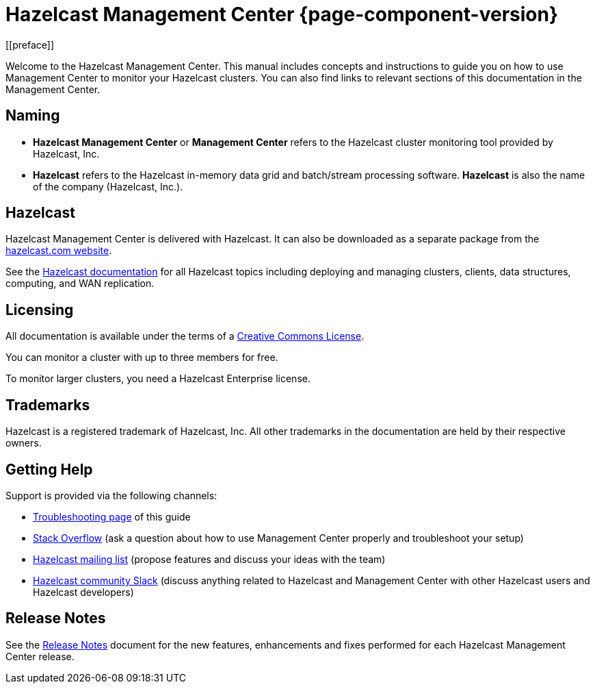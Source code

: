 = Hazelcast Management Center {page-component-version}
[[preface]]

Welcome to the Hazelcast Management Center.
This manual includes concepts and instructions
to guide you on how to use Management Center to
monitor your Hazelcast clusters.
You can also find links to relevant sections of this documentation in the Management Center.

[[naming]]
== Naming

* *Hazelcast Management Center* or *Management Center* refers to
the Hazelcast cluster monitoring tool provided by Hazelcast, Inc.
* *Hazelcast* refers to the Hazelcast in-memory
data grid and batch/stream processing software. *Hazelcast* is also the name of the company
(Hazelcast, Inc.).

== Hazelcast

Hazelcast Management Center is delivered with Hazelcast. It can
also be downloaded as a separate package from the
link:https://hazelcast.com/open-source-projects/downloads/#hazelcast-management-center[hazelcast.com website].

See the xref:{page-latest-supported-hazelcast}@hazelcast:getting-started:quickstart.adoc[Hazelcast documentation]
for all Hazelcast topics including deploying and managing clusters,
clients, data structures, computing, and WAN replication.

[[licensing]]
== Licensing

All documentation is available under the terms of a link:https://creativecommons.org/licenses/by-nc-sa/3.0/[Creative Commons License].

You can monitor a cluster with up to three members for free.

To monitor larger clusters, you need a Hazelcast Enterprise license.

[[trademarks]]
== Trademarks

Hazelcast is a registered trademark of Hazelcast, Inc. All other
trademarks in the documentation are held by their respective owners.

[[getting-help]]
== Getting Help

Support is provided via the following channels:

* xref:troubleshooting.adoc[Troubleshooting page] of this guide
* https://stackoverflow.com/questions/tagged/hazelcast[Stack Overflow]
(ask a question about how to use Management Center properly and troubleshoot your setup)
* https://groups.google.com/forum/#!forum/hazelcast[Hazelcast mailing list]
(propose features and discuss your ideas with the team)
* https://slack.hazelcast.com/[Hazelcast community Slack]
(discuss anything related to Hazelcast and Management Center with other
Hazelcast users and Hazelcast developers)

== Release Notes

See the https://docs.hazelcast.org/docs/management-center/rn/index.html[Release Notes] document
for the new features, enhancements and fixes performed for each Hazelcast Management Center release.

